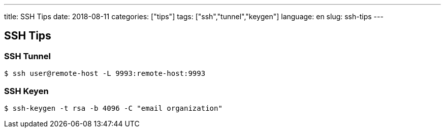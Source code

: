 ---
title: SSH Tips
date: 2018-08-11
categories: ["tips"]
tags: ["ssh","tunnel","keygen"]
language: en
slug: ssh-tips
---

== SSH Tips

=== SSH Tunnel
 
 $ ssh user@remote-host -L 9993:remote-host:9993

=== SSH Keyen

 $ ssh-keygen -t rsa -b 4096 -C "email organization"
